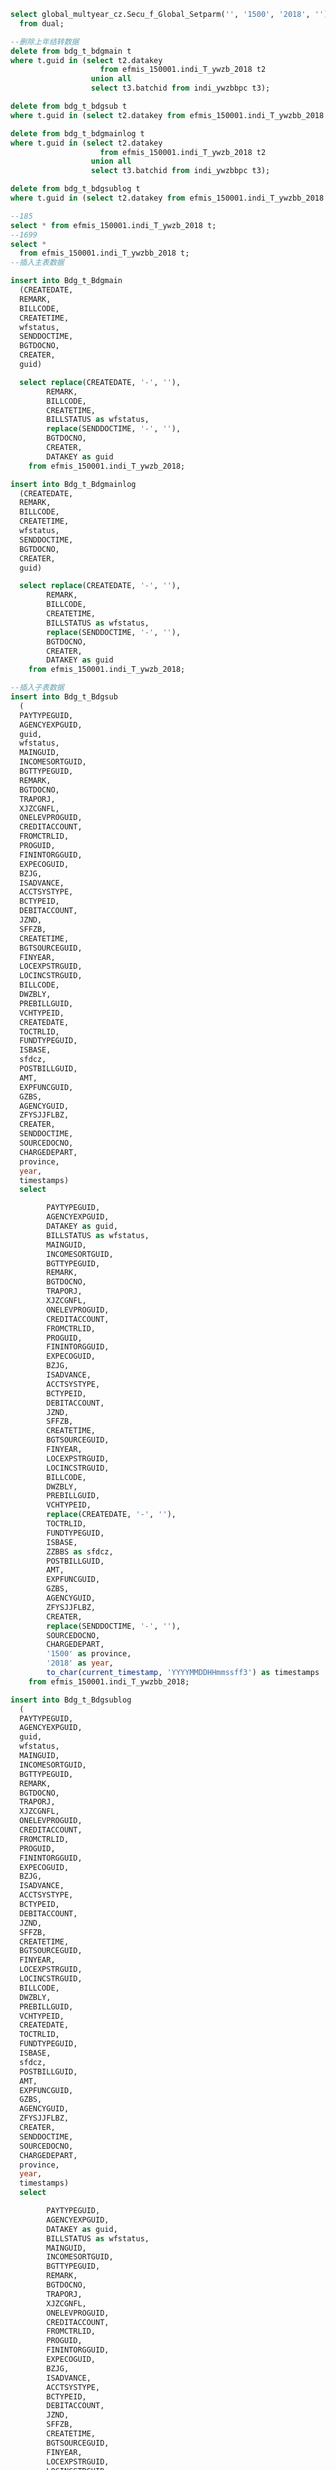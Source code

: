 #+BEGIN_SRC sql
select global_multyear_cz.Secu_f_Global_Setparm('', '1500', '2018', '')
  from dual;

--删除上年结转数据
delete from bdg_t_bdgmain t
where t.guid in (select t2.datakey
                    from efmis_150001.indi_T_ywzb_2018 t2
                  union all
                  select t3.batchid from indi_ywzbbpc t3);
                  
delete from bdg_t_bdgsub t
where t.guid in (select t2.datakey from efmis_150001.indi_T_ywzbb_2018 t2);

delete from bdg_t_bdgmainlog t
where t.guid in (select t2.datakey
                    from efmis_150001.indi_T_ywzb_2018 t2
                  union all
                  select t3.batchid from indi_ywzbbpc t3);
                  
delete from bdg_t_bdgsublog t
where t.guid in (select t2.datakey from efmis_150001.indi_T_ywzbb_2018 t2);

--185
select * from efmis_150001.indi_T_ywzb_2018 t;
--1699
select *
  from efmis_150001.indi_T_ywzbb_2018 t;
--插入主表数据
  
insert into Bdg_t_Bdgmain
  (CREATEDATE,
  REMARK,
  BILLCODE,
  CREATETIME,
  wfstatus,
  SENDDOCTIME,
  BGTDOCNO,
  CREATER,
  guid)

  select replace(CREATEDATE, '-', ''),
        REMARK,
        BILLCODE,
        CREATETIME,
        BILLSTATUS as wfstatus,
        replace(SENDDOCTIME, '-', ''),
        BGTDOCNO,
        CREATER,
        DATAKEY as guid
    from efmis_150001.indi_T_ywzb_2018;

insert into Bdg_t_Bdgmainlog
  (CREATEDATE,
  REMARK,
  BILLCODE,
  CREATETIME,
  wfstatus,
  SENDDOCTIME,
  BGTDOCNO,
  CREATER,
  guid)

  select replace(CREATEDATE, '-', ''),
        REMARK,
        BILLCODE,
        CREATETIME,
        BILLSTATUS as wfstatus,
        replace(SENDDOCTIME, '-', ''),
        BGTDOCNO,
        CREATER,
        DATAKEY as guid
    from efmis_150001.indi_T_ywzb_2018;

--插入子表数据
insert into Bdg_t_Bdgsub
  (
  PAYTYPEGUID,
  AGENCYEXPGUID,
  guid,
  wfstatus,
  MAINGUID,
  INCOMESORTGUID,
  BGTTYPEGUID,
  REMARK,
  BGTDOCNO,
  TRAPORJ,
  XJZCGNFL,
  ONELEVPROGUID,
  CREDITACCOUNT,
  FROMCTRLID,
  PROGUID,
  FININTORGGUID,
  EXPECOGUID,
  BZJG,
  ISADVANCE,
  ACCTSYSTYPE,
  BCTYPEID,
  DEBITACCOUNT,
  JZND,
  SFFZB,
  CREATETIME,
  BGTSOURCEGUID,
  FINYEAR,
  LOCEXPSTRGUID,
  LOCINCSTRGUID,
  BILLCODE,
  DWZBLY,
  PREBILLGUID,
  VCHTYPEID,
  CREATEDATE,
  TOCTRLID,
  FUNDTYPEGUID,
  ISBASE,
  sfdcz,
  POSTBILLGUID,
  AMT,
  EXPFUNCGUID,
  GZBS,
  AGENCYGUID,
  ZFYSJJFLBZ,
  CREATER,
  SENDDOCTIME,
  SOURCEDOCNO,
  CHARGEDEPART,
  province,
  year,
  timestamps)
  select 
        
        PAYTYPEGUID,
        AGENCYEXPGUID,
        DATAKEY as guid,
        BILLSTATUS as wfstatus,
        MAINGUID,
        INCOMESORTGUID,
        BGTTYPEGUID,
        REMARK,
        BGTDOCNO,
        TRAPORJ,
        XJZCGNFL,
        ONELEVPROGUID,
        CREDITACCOUNT,
        FROMCTRLID,
        PROGUID,
        FININTORGGUID,
        EXPECOGUID,
        BZJG,
        ISADVANCE,
        ACCTSYSTYPE,
        BCTYPEID,
        DEBITACCOUNT,
        JZND,
        SFFZB,
        CREATETIME,
        BGTSOURCEGUID,
        FINYEAR,
        LOCEXPSTRGUID,
        LOCINCSTRGUID,
        BILLCODE,
        DWZBLY,
        PREBILLGUID,
        VCHTYPEID,
        replace(CREATEDATE, '-', ''),
        TOCTRLID,
        FUNDTYPEGUID,
        ISBASE,
        ZZBBS as sfdcz,
        POSTBILLGUID,
        AMT,
        EXPFUNCGUID,
        GZBS,
        AGENCYGUID,
        ZFYSJJFLBZ,
        CREATER,
        replace(SENDDOCTIME, '-', ''),
        SOURCEDOCNO,
        CHARGEDEPART,
        '1500' as province,
        '2018' as year,
        to_char(current_timestamp, 'YYYYMMDDHHmmssff3') as timestamps
    from efmis_150001.indi_T_ywzbb_2018;

insert into Bdg_t_Bdgsublog
  (
  PAYTYPEGUID,
  AGENCYEXPGUID,
  guid,
  wfstatus,
  MAINGUID,
  INCOMESORTGUID,
  BGTTYPEGUID,
  REMARK,
  BGTDOCNO,
  TRAPORJ,
  XJZCGNFL,
  ONELEVPROGUID,
  CREDITACCOUNT,
  FROMCTRLID,
  PROGUID,
  FININTORGGUID,
  EXPECOGUID,
  BZJG,
  ISADVANCE,
  ACCTSYSTYPE,
  BCTYPEID,
  DEBITACCOUNT,
  JZND,
  SFFZB,
  CREATETIME,
  BGTSOURCEGUID,
  FINYEAR,
  LOCEXPSTRGUID,
  LOCINCSTRGUID,
  BILLCODE,
  DWZBLY,
  PREBILLGUID,
  VCHTYPEID,
  CREATEDATE,
  TOCTRLID,
  FUNDTYPEGUID,
  ISBASE,
  sfdcz,
  POSTBILLGUID,
  AMT,
  EXPFUNCGUID,
  GZBS,
  AGENCYGUID,
  ZFYSJJFLBZ,
  CREATER,
  SENDDOCTIME,
  SOURCEDOCNO,
  CHARGEDEPART,
  province,
  year,
  timestamps)
  select 
        
        PAYTYPEGUID,
        AGENCYEXPGUID,
        DATAKEY as guid,
        BILLSTATUS as wfstatus,
        MAINGUID,
        INCOMESORTGUID,
        BGTTYPEGUID,
        REMARK,
        BGTDOCNO,
        TRAPORJ,
        XJZCGNFL,
        ONELEVPROGUID,
        CREDITACCOUNT,
        FROMCTRLID,
        PROGUID,
        FININTORGGUID,
        EXPECOGUID,
        BZJG,
        ISADVANCE,
        ACCTSYSTYPE,
        BCTYPEID,
        DEBITACCOUNT,
        JZND,
        SFFZB,
        CREATETIME,
        BGTSOURCEGUID,
        FINYEAR,
        LOCEXPSTRGUID,
        LOCINCSTRGUID,
        BILLCODE,
        DWZBLY,
        PREBILLGUID,
        VCHTYPEID,
        replace(CREATEDATE, '-', ''),
        TOCTRLID,
        FUNDTYPEGUID,
        ISBASE,
        ZZBBS as sfdcz,
        POSTBILLGUID,
        AMT,
        EXPFUNCGUID,
        GZBS,
        AGENCYGUID,
        ZFYSJJFLBZ,
        CREATER,
        replace(SENDDOCTIME, '-', ''),
        SOURCEDOCNO,
        CHARGEDEPART,
        '1500' as province,
        '2018' as year,
        to_char(current_timestamp, 'YYYYMMDDHHmmssff3') as timestamps
    from efmis_150001.indi_T_ywzbb_2018;



--指标流向 单位
update Bdg_t_Bdgsub t set t.BGTDIRGUID = '01687FF1973R7' where t.VCHTYPEID = 'C3A3634435B14F10A866F91B86327BB6';
--盟市
update Bdg_t_Bdgsub t set t.BGTDIRGUID = '01687SOPJb5LB' where t.VCHTYPEID = 'B8E008DC6AE348788BD25F0F2BC8A4E9';

---修改单据id    
--处室
update Bdg_t_Bdgsub t set t.VCHTYPEID = 'A8562FB7B3088D651DADCCD112C4C63C' where t.VCHTYPEID = '379D393A260947C8A0D61FF6F202C34D';
--负指标
update Bdg_t_Bdgsub t set t.SFFZB = '1', t.amt = (0 - t.AMT) where t.VCHTYPEID = '7DB8A99C30B541F28431AF7D2772008D';
update Bdg_t_Bdgsub t set t.VCHTYPEID = 'A8562FB7B3088D651DADCCD112C4C63C' where t.VCHTYPEID = '7DB8A99C30B541F28431AF7D2772008D';

--单位
update Bdg_t_Bdgsub t set t.VCHTYPEID = 'EDDD3F6BDD5655691220A408B50BA1F9' where t.VCHTYPEID = 'C3A3634435B14F10A866F91B86327BB6';
--mengshi
update Bdg_t_Bdgsub t set t.VCHTYPEID = 'F7C5B0EDE9F5D38AB9D49A8BB816517D' where t.VCHTYPEID = 'B8E008DC6AE348788BD25F0F2BC8A4E9';


--是否提前下达,
update Bdg_t_Bdgsub t
  set t.ISADVANCE = '1'
where t.guid in (select t3.datakey
  from efmis_150001.indi_T_ywzbb_2018 t3);

update Bdg_t_Bdgmain t 
  set t.ISADVANCE = '1' where t.guid in (select t2.datakey from efmis_150001.indi_T_ywzb_2018 t2);
                

------------日志表更新

update Bdg_t_Bdgsublog t set t.BGTDIRGUID = '01687FF1973R7' where t.VCHTYPEID = 'C3A3634435B14F10A866F91B86327BB6';
update Bdg_t_Bdgsublog t set t.BGTDIRGUID = '01687SOPJb5LB' where t.VCHTYPEID = 'B8E008DC6AE348788BD25F0F2BC8A4E9';

--处室
update Bdg_t_Bdgsublog t set t.VCHTYPEID = 'A8562FB7B3088D651DADCCD112C4C63C' where t.VCHTYPEID = '379D393A260947C8A0D61FF6F202C34D';
--负指标
update Bdg_t_Bdgsublog t set t.SFFZB = '1', t.amt = (0 - t.AMT) where t.VCHTYPEID = '7DB8A99C30B541F28431AF7D2772008D';
update Bdg_t_Bdgsublog t set t.VCHTYPEID = 'A8562FB7B3088D651DADCCD112C4C63C' where t.VCHTYPEID = '7DB8A99C30B541F28431AF7D2772008D';

--单位
update Bdg_t_Bdgsublog t set t.VCHTYPEID = 'EDDD3F6BDD5655691220A408B50BA1F9' where t.VCHTYPEID = 'C3A3634435B14F10A866F91B86327BB6';
--mengshi
update Bdg_t_Bdgsublog t set t.VCHTYPEID = 'F7C5B0EDE9F5D38AB9D49A8BB816517D' where t.VCHTYPEID = 'B8E008DC6AE348788BD25F0F2BC8A4E9';


--是否提前下达,需要加上旧系统的guid
update Bdg_t_Bdgsublog t
  set t.ISADVANCE = '1'
where t.guid in (select t3.datakey
  from efmis_150001.indi_T_ywzbb_2018 t3);

update Bdg_t_Bdgmainlog t 
  set t.ISADVANCE = '1' where t.guid in (select t2.datakey from efmis_150001.indi_T_ywzb_2018 t2);



--更新明细billcode
/*update bdg_t_bdgsublog t
  set t.BILLCODE =
      (select t2.billcode from bdg_t_bdgmainlog t2 where t.MAINGUID = t2.guid)
where t.guid in (select t3.datakey
  from efmis_150001.indi_T_ywzbb_2018 t3);*/



----------------------------------------前面部分导入数据--------------------------------------------------------------

--select t.VCHTYPEID, count(1) from bdg_t_bdgsub t where t.guid in (select t2.datakey from efmis_150001.indi_T_ywzbb_2018 t2) group by t.VCHTYPEID;
--主单178笔单位指标
--一个批次明细mainguid更新成batchguid  只更新单位指标盟市  总数1519
/*select * from bdg_T_bdgsub t where t.VCHTYPEID in ('EDDD3F6BDD5655691220A408B50BA1F9', 'F7C5B0EDE9F5D38AB9D49A8BB816517D') and t.GUID in (select t2.datakey
  from efmis_150001.indi_T_ywzbb_2018 t2) and t.MAINGUID in (select t3.mainguid from indi_ywzbbpc t3);
*/

update bdg_T_bdgsub t set t.MAINGUID = (select t3.batchid from indi_ywzbbpc t3 where rownum = 1 and t3.batchid is not null and t.MAINGUID = t3.mainguid )
where t.VCHTYPEID in ('EDDD3F6BDD5655691220A408B50BA1F9',
                      'F7C5B0EDE9F5D38AB9D49A8BB816517D')
  and t.GUID in (select t2.datakey from efmis_150001.indi_T_ywzbb_2018 t2)
  and t.MAINGUID in (select t3.mainguid from indi_ywzbbpc t3);
--1.一个批次主单留一个 2.更新guid = batchguid
--1  178
--select t.BDGBATCH, t.guid, t.* from bdg_t_bdgmain t where t.guid in (select t2.datakey from efmis_150001.indi_T_ywzb_2018 t2) and t.guid in (select t3.mainguid from indi_ywzbbpc t3);
--主单插入批次id
update bdg_t_bdgmain t
  set t.BDGBATCH =
      (select t3.batchid
          from indi_ywzbbpc t3
        where t3.batchid is not null
          and rownum = 1
          and t.guid = t3.mainguid)
where t.guid in (select t2.datakey from efmis_150001.indi_T_ywzb_2018 t2);
--156 - 3 + 25
/*select distinct t.BDGBATCH
  from bdg_t_bdgmain t
where t.guid in (select t2.datakey from efmis_150001.indi_T_ywzb_2018 t2)
  and t.guid in (select t3.mainguid from indi_ywzbbpc t3);*/
--25: select * from bdg_t_bdgmain t where t.BDGBATCH in ('6268f4a6881f434ba90e8ac61fa849d5', '83eff0301ad847c39815637fc6b40179', 'e9133bf2e59a4e6798ac018ae17d6824');

--3
/*select min(rowid)
  from bdg_t_bdgmain t
where t.guid in (select t2.datakey from efmis_150001.indi_T_ywzb_2018 t2)
  and t.guid in (select t3.mainguid from indi_ywzbbpc t3)
  group by t.BDGBATCH having count(t.BDGBATCH) > 1;*/

--删除重复数据  
delete
  from bdg_t_bdgmain t where t.guid in (select t2.datakey from efmis_150001.indi_T_ywzb_2018 t2)
  and t.guid in (select t3.mainguid from indi_ywzbbpc t3)
    and t.BDGBATCH in (select t2.BDGBATCH
                        from bdg_t_bdgmain t2
                        group by t2.BDGBATCH
                      having count(t2.BDGBATCH) > 1)
  and rowid not in (select min(rowid)
  from bdg_t_bdgmain t
where t.guid in (select t2.datakey from efmis_150001.indi_T_ywzb_2018 t2)
  and t.guid in (select t3.mainguid from indi_ywzbbpc t3)
  group by t.BDGBATCH having count(t.BDGBATCH) > 1);
  
--2 更新主单guid为批次guid
update bdg_t_bdgmain t
  set t.guid = t.BDGBATCH
where t.guid in
      (select t2.datakey from efmis_150001.indi_T_ywzb_2018 t2) and
        t.guid in (select t3.mainguid from indi_ywzbbpc t3);

--更新明细billcode
update bdg_t_bdgsub t
  set t.BILLCODE =
      (select t2.billcode from bdg_t_bdgmain t2 where t.MAINGUID = t2.guid)
where t.guid in (select t3.datakey
  from efmis_150001.indi_T_ywzbb_2018 t3);

--更新主单vchtypeid, 以第一笔明细为主 163=156(单位)+7(处室)
update Bdg_t_Bdgmain t
  set t.VCHTYPEID =
      (select t2.vchtypeid
          from bdg_t_bdgsub t2
        where rownum = 1
          and t2.VCHTYPEID is not null
          and t.guid = t2.MAINGUID)
where t.guid in (select t2.datakey
                    from efmis_150001.indi_T_ywzb_2018 t2
                  union all
                  select t3.batchid from indi_ywzbbpc t3);
                  
update Bdg_t_Bdgmain t
  set t.amt =
      (select sum(t2.amt)
          from bdg_t_bdgsub t2
        where  t.guid = t2.MAINGUID)
where t.guid in (select t2.datakey
                    from efmis_150001.indi_T_ywzb_2018 t2
                  union all
                  select t3.batchid from indi_ywzbbpc t3);


--日志部分数据处理
update bdg_T_bdgsublog t set t.MAINGUID = (select t3.batchid from indi_ywzbbpc t3 where rownum = 1 and t3.batchid is not null and t.MAINGUID = t3.mainguid )
where t.VCHTYPEID in ('EDDD3F6BDD5655691220A408B50BA1F9',
                      'F7C5B0EDE9F5D38AB9D49A8BB816517D')
  and t.GUID in (select t2.datakey from efmis_150001.indi_T_ywzbb_2018 t2)
  and t.MAINGUID in (select t3.mainguid from indi_ywzbbpc t3);
--1.一个批次主单留一个 2.更新guid = batchguid
--1  178
--select t.BDGBATCH, t.guid, t.* from bdg_t_bdgmainlog t where t.guid in (select t2.datakey from efmis_150001.indi_T_ywzb_2018 t2) and t.guid in (select t3.mainguid from indi_ywzbbpc t3);
--主单插入批次id
alter table p#bdg_t_bdgmainlog add (bdgbatch varchar2(32));


create or replace view bdg_t_bdgmainlog as
select 
* from  P#BDG_T_BDGMAINLOG where province = to_number(global_multyear_cz.Secu_f_GLOBAL_PARM('DIVID')) and year = to_number(global_multyear_cz.Secu_f_GLOBAL_PARM('YEAR'));

update bdg_t_bdgmainlog t
  set t.BDGBATCH =
      (select t3.batchid
          from indi_ywzbbpc t3
        where t3.batchid is not null
          and rownum = 1
          and t.guid = t3.mainguid)
where t.guid in (select t2.datakey from efmis_150001.indi_T_ywzb_2018 t2);

--删除重复数据  
delete
  from bdg_t_bdgmainlog t where t.guid in (select t2.datakey from efmis_150001.indi_T_ywzb_2018 t2)
  and t.guid in (select t3.mainguid from indi_ywzbbpc t3)
    and t.BDGBATCH in (select t2.BDGBATCH
                        from bdg_t_bdgmainlog t2
                        group by t2.BDGBATCH
                      having count(t2.BDGBATCH) > 1)
  and rowid not in (select min(rowid)
  from bdg_t_bdgmainlog t
where t.guid in (select t2.datakey from efmis_150001.indi_T_ywzb_2018 t2)
  and t.guid in (select t3.mainguid from indi_ywzbbpc t3)
  group by t.BDGBATCH having count(t.BDGBATCH) > 1);
  
--2 更新主单guid为批次guid
update bdg_t_bdgmainlog t
  set t.guid = t.BDGBATCH
where t.guid in
      (select t2.datakey from efmis_150001.indi_T_ywzb_2018 t2) and
        t.guid in (select t3.mainguid from indi_ywzbbpc t3);
        
        
--更新明细billcode
update bdg_t_bdgsublog t
  set t.BILLCODE =
      (select t2.billcode from bdg_t_bdgmainlog t2 where t.MAINGUID = t2.guid)
where t.guid in (select t3.datakey
  from efmis_150001.indi_T_ywzbb_2018 t3);          
        
--更新vchtypeid
update Bdg_t_Bdgmainlog t
  set t.VCHTYPEID =
      (select t2.vchtypeid
          from bdg_t_bdgsublog t2
        where rownum = 1
          and t2.VCHTYPEID is not null
          and t.guid = t2.MAINGUID)
where t.guid in (select t2.datakey
                    from efmis_150001.indi_T_ywzb_2018 t2
                  union all
                  select t3.batchid from indi_ywzbbpc t3);

--主单金额计算

update Bdg_t_Bdgmainlog t
  set t.amt =
      (select sum(t2.amt)
          from bdg_t_bdgsublog t2
        where 
          t.guid = t2.MAINGUID)
where t.guid in (select t2.datakey
                    from efmis_150001.indi_T_ywzb_2018 t2
                  union all
                  select t3.batchid from indi_ywzbbpc t3);
                  
                  
--bdglevel 1519单位
update bdg_t_bdgsub t set t.BDGLEVEL = '3001'
where t.vchtypeid in ('EDDD3F6BDD5655691220A408B50BA1F9', 'F7C5B0EDE9F5D38AB9D49A8BB816517D') and t.guid in (select t2.datakey from efmis_150001.indi_T_ywzbb_2018 t2)

update bdg_t_bdgsublog t set t.BDGLEVEL = '3001'
where t.vchtypeid in ('EDDD3F6BDD5655691220A408B50BA1F9', 'F7C5B0EDE9F5D38AB9D49A8BB816517D') and t.guid in (select t2.datakey from efmis_150001.indi_T_ywzbb_2018 t2)

--chushi 180
update bdg_t_bdgsub t set t.BDGLEVEL = '2001'
where t.vchtypeid not in ('EDDD3F6BDD5655691220A408B50BA1F9', 'F7C5B0EDE9F5D38AB9D49A8BB816517D') and t.guid in (select t2.datakey from efmis_150001.indi_T_ywzbb_2018 t2)

update bdg_t_bdgsublog t set t.BDGLEVEL = '2001'
where t.vchtypeid not in ('EDDD3F6BDD5655691220A408B50BA1F9', 'F7C5B0EDE9F5D38AB9D49A8BB816517D') and t.guid in (select t2.datakey from efmis_150001.indi_T_ywzbb_2018 t2)

--更新政府经济科目
update bdg_t_bdgsub t set t.ZFYSJJFLBZ=(select t3.faspguid from zfjjkmdz t3 where t.ZFYSJJFLBZ = t3.efmisguid)
where t.guid in (select t2.datakey from efmis_150001.indi_T_ywzbb_2018 t2);

update bdg_t_bdgsublog t set t.ZFYSJJFLBZ=(select t3.faspguid from zfjjkmdz t3 where t.ZFYSJJFLBZ = t3.efmisguid)
where t.guid in (select t2.datakey from efmis_150001.indi_T_ywzbb_2018 t2);


--单位
update bdg_t_bdgmain t set t.BILLSTATUS = 'usertask5_586117FDC9E322A6E3EF3A68E418A264_1500_2017' 
where t.VCHTYPEID = 'EDDD3F6BDD5655691220A408B50BA1F9' and t.guid in (select t2.datakey
                    from efmis_150001.indi_T_ywzb_2018 t2
                  union all
                  select t3.batchid from indi_ywzbbpc t3);
  --盟市                
update bdg_t_bdgmain t set t.BILLSTATUS = 'usertask5_586117FDC9E322A6E3EF3A68E418A264_1500_2017' 
where t.VCHTYPEID = 'F7C5B0EDE9F5D38AB9D49A8BB816517D' and t.guid in (select t2.datakey
                    from efmis_150001.indi_T_ywzb_2018 t2
                  union all
                  select t3.batchid from indi_ywzbbpc t3); 
                  
                  
--删除5笔处室指标
delete bdg_t_bdgmain t where t.guid in ('5894a5d19841483ea04818c0c50819e8',
'A90BE14BC3704B119075537A506B9AFB',
'6A503677772D411E880C42E965D5823B',
'48D0F61FCF4D420996613244CB9FC8A0',
'4AE056E121D048E7AD0FBC7C9924C202') ;


delete bdg_t_bdgmainlog t where t.guid in ('5894a5d19841483ea04818c0c50819e8',
'A90BE14BC3704B119075537A506B9AFB',
'6A503677772D411E880C42E965D5823B',
'48D0F61FCF4D420996613244CB9FC8A0',
'4AE056E121D048E7AD0FBC7C9924C202') ;

--更新处室指标交易令
  update  bdg_t_bdgsub t2 set t2.BCTYPEID = (select t4.newbc_key from bctypemap t4 where t2.BCTYPEID = t4.oldbc_key ) where t2.MAINGUID in(
  select t.GUID from bdg_t_bdgmain t
where t.guid in (select t2.datakey
                    from efmis_150001.indi_T_ywzb_2018 t2
                  ));
                  
    update  bdg_t_bdgsub t2 set t2.CREDITACCOUNT = 'F28A9F1BBC0B0DB324E9A628CE318C33' where t2.MAINGUID in(
  select t.GUID from bdg_t_bdgmain t
where t.guid in (select t2.datakey
                    from efmis_150001.indi_T_ywzb_2018 t2
                  )) and t2.CREDITACCOUNT = 'EDA10A926B8B706222E758067F121539';
            --F32853B2C499FFC2D8548610D67F7043 
            
              update  bdg_t_bdgsub t2 set t2.CREDITACCOUNT = 'F28A9F1BBC0B0DB324E9A628CE318C33' where t2.MAINGUID in(
  select t.GUID from bdg_t_bdgmain t
where t.guid in (select t2.datakey
                    from efmis_150001.indi_T_ywzb_2018 t2
                  )) and t2.CREDITACCOUNT = 'F32853B2C499FFC2D8548610D67F7043';    
    
--更新是否总指标
update bdg_t_bdgsub t set t.zzbbs = (select t2.zzbbs from efmis_150001.indi_T_ywzbb_2018 t2 where t.guid = t2.datakey)
where t.guid in (select t2.datakey from efmis_150001.indi_T_ywzbb_2018 t2);

--预算类型
update bdg_t_bdgsub t set t.BGTTYPEGUID = '6112EC7A46F75A7FE053B301440A92FB'
where t.guid in (select t2.datakey from efmis_150001.indi_T_ywzbb_2018 t2);

--统计数据
/*select sum(amt), t2.NAME, count(1) from bdg_t_bdgsub t, fasp_t_pavoucher t2
where t.VCHTYPEID = t2.guid and t.guid in (select t2.datakey from efmis_150001.indi_T_ywzbb_2018 t2) group by t2.NAME;
*/

UPDATE bdg_t_bdgsub t SET t.ZFYSJJFLBZ = '5F4E131093D18CA2C0993EECA19F9CF8' WHERE t.GUID IN ('9450cd078ba046b78aa6132d538d9b57',
                  '4ef8ce2cdd54498886ff9cb1f1e84117',
                  'e3abf4aac81b41919673a1f95ed7fe0b',
                  '74f72a30dd204f63bc01756f18563070',
                  'deeb11346d6e4ae2aac916bc405a78fd',
                  '0a8719c40bef48e2b1d3f2c6200b7fb3');
#+END_SRC
